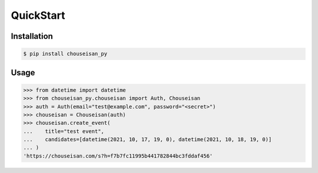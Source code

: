 QuickStart
==========

Installation
------------

.. code-block:: shell

   $ pip install chouseisan_py

Usage
-----

.. code-block:: pycon

    >>> from datetime import datetime
    >>> from chouseisan_py.chouseisan import Auth, Chouseisan
    >>> auth = Auth(email="test@example.com", password="<secret>")
    >>> chouseisan = Chouseisan(auth)
    >>> chouseisan.create_event(
    ...    title="test event",
    ...    candidates=[datetime(2021, 10, 17, 19, 0), datetime(2021, 10, 18, 19, 0)]
    ... )
    'https://chouseisan.com/s?h=f7b7fc11995b441782844bc3fddaf456'
